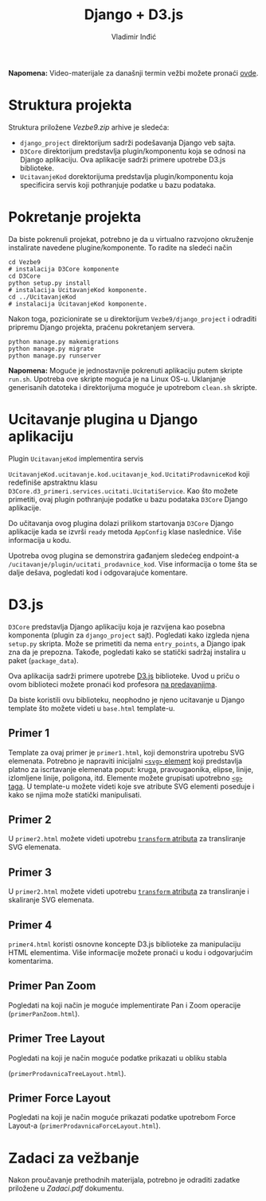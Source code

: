 #+title: Django + D3.js
#+author: Vladimir Inđić
#+options: toc:nil
#+options: date:nil

*Napomena:* Video-materijale za današnji termin vežbi možete pronaći [[https://drive.google.com/file/d/1usVK8My45GlhoEvKsZiSlJxnH1YDrY4K/view?usp=sharing][ovde]].

* Struktura projekta
  Struktura priložene /Vezbe9.zip/ arhive je sledeća:
  - ~django_project~ direktorijum sadrži podešavanja Django veb sajta.
  - ~D3Core~ direktorijum predstavlja plugin/komponentu koja se odnosi na
    Django aplikaciju. Ova aplikacije sadrži primere upotrebe D3.js biblioteke.
  - ~UcitavanjeKod~ dorektorijuma predstavlja plugin/komponentu koja specificira
    servis koji pothranjuje podatke u bazu podataka.

* Pokretanje projekta
  Da biste pokrenuli projekat, potrebno je da u virtualno razvojono okruženje instalirate
  navedene plugine/komponente. To radite na sledeći način
  #+begin_src shell
    cd Vezbe9
    # instalacija D3Core komponente
    cd D3Core
    python setup.py install
    # instalacija UcitavanjeKod komponente.
    cd ../UcitavanjeKod
    # instalacija UcitavanjeKod komponente.
  #+end_src

  Nakon toga, pozicionirate se u direktorijum ~Vezbe9/django_project~ i odraditi
  pripremu Django projekta, praćenu pokretanjem servera.
  #+begin_src shell
    python manage.py makemigrations
    python manage.py migrate
    python manage.py runserver
  #+end_src


 *Napomena:* Moguće je jednostavnije pokrenuti aplikaciju putem skripte ~run.sh~.
 Upotreba ove skripte moguća je na Linux OS-u. Uklanjanje generisanih datoteka i
 direktorijuma moguće je upotrebom ~clean.sh~ skripte.
  
* Ucitavanje plugina u Django aplikaciju
  Plugin ~UcitavanjeKod~ implementira servis

  ~UcitavanjeKod.ucitavanje.kod.ucitavanje_kod.UcitatiProdavniceKod~
  koji redefiniše apstraktnu klasu ~D3Core.d3_primeri.services.ucitati.UcitatiService~.
  Kao što možete primetiti, ovaj plugin pothranjuje podatke u bazu podataka
  ~D3Core~ Django aplikacije.

  Do učitavanja ovog plugina dolazi prilikom startovanja ~D3Core~ Django aplikacije kada se izvrši ~ready~ metoda
  ~AppConfig~ klase naslednice. Više informacija u kodu. 

  Upotreba ovog plugina se demonstrira gađanjem sledećeg endpoint-a ~/ucitavanje/plugin/ucitati_prodavnice_kod~.
  Vise informacija o tome šta se dalje dešava, pogledati kod i odgovarajuće komentare. 

* D3.js
  ~D3Core~ predstavlja Django aplikaciju koja je razvijena kao posebna komponenta (plugin za ~django_project~ sajt).
  Pogledati kako izgleda njena ~setup.py~ skripta. Može se primetiti da nema ~entry_points~, a Django
  ipak zna da je prepozna. Takođe, pogledati kako se statički sadržaj instalira u paket (~package_data~).
  
  Ova aplikacija sadrži primere upotrebe [[https://d3js.org/][D3.js]] biblioteke. Uvod u priču o ovom biblioteci
  možete pronaći kod profesora [[http://www.igordejanovic.net/courses/tech/d3][na predavanjima]].

  Da biste koristili ovu biblioteku, neophodno je njeno ucitavanje u Django template što možete videti
  u ~base.html~ template-u.

** Primer 1
   Template za ovaj primer je ~primer1.html~, koji demonstrira upotrebu SVG elemenata.
   Potrebno je napraviti inicijalni [[https://www.w3schools.com/html/html5_svg.asp][~<svg>~ element]] koji predstavlja platno za iscrtavanje
   elemenata poput: kruga, pravougaonika, elipse, linije, izlomljene linije, poligona, itd.
   Elemente možete grupisati upotrebno [[https://developer.mozilla.org/en-US/docs/Web/SVG/Element/g][~<g>~ taga]].
   U template-u možete videti koje sve atribute SVG elementi poseduje i kako se njima
   može statički manipulisati.

** Primer 2
   U ~primer2.html~ možete videti upotrebu [[https://developer.mozilla.org/en-US/docs/Web/SVG/Attribute/transform][~transform~ atributa]] za transliranje SVG elemenata.

** Primer 3
   U ~primer2.html~ možete videti upotrebu [[https://developer.mozilla.org/en-US/docs/Web/SVG/Attribute/transform][~transform~ atributa]] za transliranje i skaliranje SVG elemenata.

** Primer 4
   ~primer4.html~ koristi osnovne koncepte D3.js biblioteke za manipulaciju HTML elementima.
   Više informacije možete pronaći u kodu i odgovarjućim komentarima.

** Primer Pan Zoom
   Pogledati na koji način je moguće implementirate Pan i Zoom operacije (~primerPanZoom.html~).

** Primer Tree Layout
   Pogledati na koji je način moguće podatke prikazati u obliku stabla

   (~primerProdavnicaTreeLayout.html~).

** Primer Force Layout
   Pogledati na koji je način moguće prikazati podatke upotrebom Force Layout-a (~primerProdavnicaForceLayout.html~).


* Zadaci za vežbanje
  Nakon proučavanje prethodnih materijala, potrebno je odraditi zadatke priložene u /Zadaci.pdf/ dokumentu.
